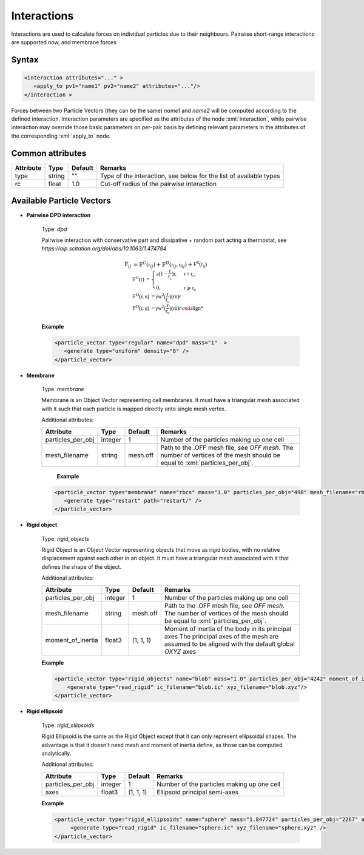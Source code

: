 .. _user-interactions:

Interactions
############

Interactions are used to calculate forces on individual particles due to their neighbours.
Pairwise short-range interactions are supported now, and membrane forces

Syntax
******

.. role:: xml(code)
   :language: xml

.. code-block:: xml

   <interaction attributes="..." >
      <apply_to pv1="name1" pv2="name2" attributes="..."/>
   </interaction >

Forces between two Particle Vectors (they can be the same) *name1* and *name2* will be computed according to the defined interaction.
Interaction parameters are specified as the attributes of the node :xml:`interaction`, while pairwise interaction may override those
basic parameters on per-pair basis by defining relevant parameters in the attributes of the corresponding :xml:`apply_to` node.

Common attributes
*****************

+-----------+--------+---------+--------------------------------------------+
| Attribute | Type   | Default | Remarks                                    |
+===========+========+=========+============================================+
| type      | string | ""      | Type of the interaction, see below for the |
|           |        |         | list of available types                    |
+-----------+--------+---------+--------------------------------------------+
| rc        | float  | 1.0     | Cut-off radius of the pairwise interaction |
+-----------+--------+---------+--------------------------------------------+

Available Particle Vectors
**************************

* **Pairwise DPD interaction**

   Type: *dpd*
   
   Pairwise interaction with conservative part and dissipative + random part acting a thermostat, see `https://aip.scitation.org/doi/abs/10.1063/1.474784`
   
   .. math::
   
      \mathbb{F}_{ij} &= \mathbb{F}^C(\mathbb{r}_{ij}) + \mathbb{F}^D(\mathbb{r}_{ij}, \mathbb{u}_{ij}) + \mathbb{F^R(\mathbb{r}_{ij}) \\
      \mathbb{F}^C(r) &= \begin{cases} a(1-\frac{r}{r_c}) \mathbb{r}, & r < r_c; \\ 0, & r \geqslant r_c \end{cases} \\
      \mathbb{F}^D(r, u) &= \gamma w^2(\frac{r}{r_c}) (\mathbb{r} \dot \mathbb{u}) \mathbb{r} \\
      \mathbb{F}^D(r, u) &= \gamma w^2(\frac{r}{r_c}) (\mathbb{r} \dot \mathbb{u}) \mathbb{r}


   **Example**
   
   
   .. code-block:: xml
   
      <particle_vector type="regular" name="dpd" mass="1"  >
         <generate type="uniform" density="8" />
      </particle_vector>

* **Membrane**

   Type: *membrane*
   
   Membrane is an Object Vector representing cell membranes.
   It must have a triangular mesh associated with it such that each particle is mapped directly onto single mesh vertex.
   
   Additional attributes:
   
   +-------------------+---------+----------+----------------------------------------------+
   | Attribute         | Type    | Default  | Remarks                                      |
   +===================+=========+==========+==============================================+
   | particles_per_obj | integer | 1        | Number of the particles making up one cell   |
   +-------------------+---------+----------+----------------------------------------------+
   | mesh_filename     | string  |          | Path to the .OFF mesh file, see `OFF mesh`.  |
   |                   |         | mesh.off | The number of vertices of the mesh should be |
   |                   |         |          | equal to :xml:`particles_per_obj`.           |
   +-------------------+---------+----------+----------------------------------------------+
                                  
    **Example**                   
                                  
   .. code-block:: xml            
                                  
      <particle_vector type="membrane" name="rbcs" mass="1.0" particles_per_obj="498" mesh_filename="rbc_mesh.off"  >
         <generate type="restart" path="restart/" />
      </particle_vector>
      
* **Rigid object**

   Type: *rigid_objects*
   
   Rigid Object is an Object Vector representing objects that move as rigid bodies, with no relative displacement against each other in an object.
   It must have a triangular mesh associated with it that defines the shape of the object.
   
   Additional attributes:
   
   +-------------------+---------+-----------+----------------------------------------------------------------------------------------------+
   | Attribute         | Type    | Default   | Remarks                                                                                      |
   +===================+=========+===========+==============================================================================================+
   | particles_per_obj | integer | 1         | Number of the particles making up one cell                                                   |
   +-------------------+---------+-----------+----------------------------------------------------------------------------------------------+
   | mesh_filename     | string  |           | Path to the .OFF mesh file, see `OFF mesh`.                                                  |
   |                   |         | mesh.off  | The number of vertices of the mesh should be                                                 |
   |                   |         |           | equal to :xml:`particles_per_obj`.                                                           |
   +-------------------+---------+-----------+----------------------------------------------------------------------------------------------+
   | moment_of_inertia | float3  | (1, 1, 1) | Moment of inertia of the body in its principal axes                                          |
   |                   |         |           | The principal axes of the mesh are assumed to be aligned with the default global *OXYZ* axes |
   +-------------------+---------+-----------+----------------------------------------------------------------------------------------------+
   
   **Example**
   
   .. code-block:: xml
   
      <particle_vector type="rigid_objects" name="blob" mass="1.0" particles_per_obj="4242" moment_of_inertia="67300 45610 34300" mesh_filename="blob.off" >
          <generate type="read_rigid" ic_filename="blob.ic" xyz_filename="blob.xyz"/>
      </particle_vector>

   
* **Rigid ellipsoid**

   Type: *rigid_ellipsoids*
   
   Rigid Ellipsoid is the same as the Rigid Object except that it can only represent ellipsoidal shapes.
   The advantage is that it doesn't need mesh and moment of inertia define, as those can be computed analytically.
   
   Additional attributes:
   
   +-------------------+---------+-----------+--------------------------------------------+
   | Attribute         | Type    | Default   | Remarks                                    |
   +===================+=========+===========+============================================+
   | particles_per_obj | integer | 1         | Number of the particles making up one cell |
   +-------------------+---------+-----------+--------------------------------------------+
   | axes              | float3  | (1, 1, 1) | Ellipsoid principal semi-axes              |
   +-------------------+---------+-----------+--------------------------------------------+
   
   **Example**                   
   
   .. code-block:: xml
   
      <particle_vector type="rigid_ellipsoids" name="sphere" mass="1.847724" particles_per_obj="2267" axes="5 5 5" >
           <generate type="read_rigid" ic_filename="sphere.ic" xyz_filename="sphere.xyz" />
      </particle_vector>
      

      
